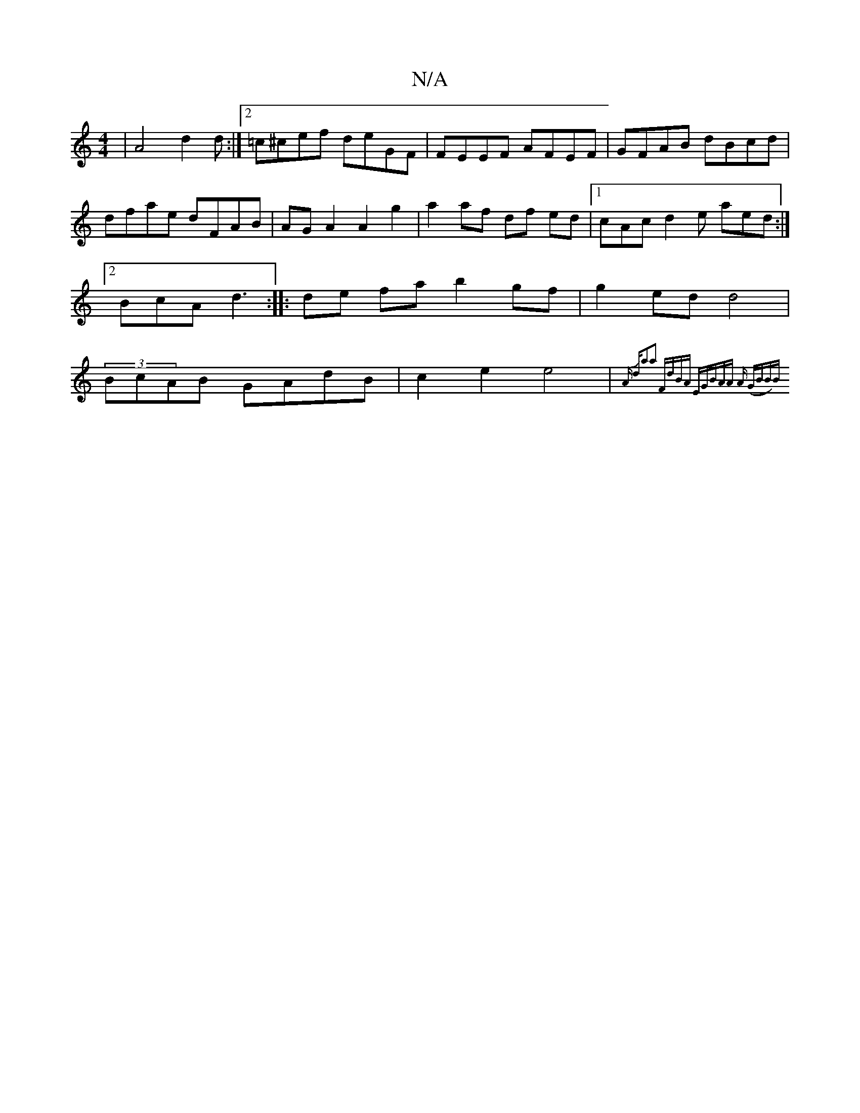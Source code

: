 X:1
T:N/A
M:4/4
R:N/A
K:Cmajor
 | A4 d2d :|2 =c^cef deGF|FEEF AFEF | GFAB dBcd | dfae dFAB |AG A2 A2 g2 | a2 af df ed|1 cAc d2e aed :|2 BcA d3 :|
|: de fa b2gf|g2ed d4|(3BcAB GAdB|c2 e2 e4|{Aly dJa2a2! "F"dBA "Em"GBAA |"Am" (GBB)B 